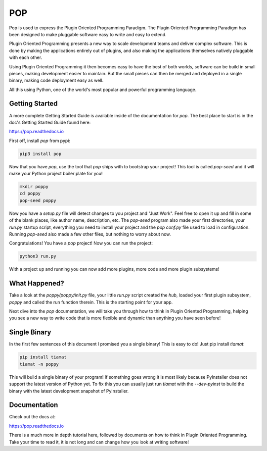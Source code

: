 ====
POP
====

Pop is used to express the Plugin Oriented Programming Paradigm. The Plugin
Oriented Programming Paradigm has been designed to make pluggable software
easy to write and easy to extend.

Plugin Oriented Programming presents a new way to scale development teams
and deliver complex software. This is done by making the applications entirely
out of plugins, and also making the applications themselves natively pluggable
with each other.

Using Plugin Oriented Programming it then becomes easy to have the best of both
worlds, software can be build in small pieces, making development easier to
maintain. But the small pieces can then be merged and deployed in a single
binary, making code deployment easy as well.

All this using Python, one of the world's most popular and powerful programming
language.

Getting Started
===============

A more complete Getting Started Guide is available inside of the documentation
for `pop`. The best place to start is in the doc's Getting Started Guide found
here:

https://pop.readthedocs.io

First off, install `pop` from pypi:

.. code-block:: bash

    pip3 install pop

Now that you have `pop`, use the tool that `pop` ships with to bootstrap your
project! This tool is called `pop-seed` and it will make your Python project
boiler plate for you!

.. code-block:: bash

    mkdir poppy
    cd poppy
    pop-seed poppy

Now you have a `setup.py` file will detect changes to you project and "Just Work".
Feel free to open it up and fill in some of the blank places, like author name,
description, etc. The `pop-seed` program also made your first directories, your
`run.py` startup script, everything you need to install your project and the `pop`
`conf.py` file used to load in configuration. Running `pop-seed` also made a few
other files, but nothing to worry about now.

Congratulations! You have a `pop` project! Now you can run the project:

.. code-block:: bash

    python3 run.py

With a project up and running you can now add more plugins, more code and more
plugin subsystems!

What Happened?
==============

Take a look at the `poppy/poppy/init.py` file, your little `run.py` script
created the `hub`, loaded your first plugin subsystem, `poppy` and called
the run function therein. This is the starting point for your app.

Next dive into the `pop` documentation, we will take you through how to
think in Plugin Oriented Programming, helping you see a new way to write
code that is more flexible and dynamic than anything you have seen before!

Single Binary
=============

In the first few sentences of this document I promised you a single binary!
This is easy to do! Just pip install `tiamat`:

.. code-block:: bash

    pip install tiamat
    tiamat -n poppy

This will build a single binary of your program! If something goes wrong it
is most likely because PyInstaller does not support the latest version of
Python yet. To fix this you can usually just run `tiamat` with the
`--dev-pyinst` to build the binary with the latest development snapshot
of PyInstaller.

Documentation
=============

Check out the docs at:

https://pop.readthedocs.io

There is a much more in depth tutorial here, followed by documents on how to
think in Plugin Oriented Programming. Take your time to read it, it is not long
and can change how you look at writing software!
